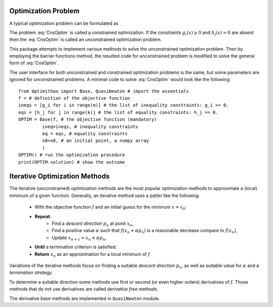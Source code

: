 ===================================================
Optimization Problem
===================================================
A typical optimization problem can be formulated as

.. math::
    \left\lbrace
        \begin{array}{lll}
            \min_x & f(x) & \\
            \textrm{subject to} & & \\
             & g_i(x)\ge0 & i=1,\dots,m\\
             & \textrm{and} & \\
             & h_j(x)=0 & j=1,\dots,k
        \end{array}
    \right.
    :label: CnsOptim

The problem :eq:`CnsOptim` is called a constrained optimization. If the constraints :math:`g_i(x)\ge0` and
:math:`h_j(x)=0` are absent then the :eq:`CnsOptim` is called an unconstrained optimization problem.

This package attempts to implement various methods to solve the unconstrained optimization problem.
Then by employing the barrier functions method, the resulted code for unconstrained problem is modified to solve the
general form of :eq:`CnsOptim`.

The user interface for both unconstrained and constrained optimization problems is the same, but some parameters are
ignored for unconstrained problems. A minimal code to solve :eq:`CnsOptim` would look like the following::

    from Optimithon import Base, QuasiNewton # import the essentials
    f = # definition of the objective function
    ineqs = [g_i for i in range(m)] # the list of inequality constraints: g_i >= 0.
    eqs = [h_j for j in range(k)] # the list of equality constraints: h_j == 0.
    OPTIM = Base(f, # the objective function (mandatory)
             ineq=ineqs, # inequality constraints
             eq = eqs, # equality constraints
             x0=x0, # an initial point, a numpy array
             )
    OPTIM() # run the optimization procedure
    print(OPTIM.solution) # show the outcome


===================================================
Iterative Optimization Methods
===================================================

The iterative (unconstrained) optimization methods are the most popular optimization methods to approximate a (local)
minimum of a given function. Generally, an iterative method uses a patter like the following:

    + With the objective function :math:`f` and an initial guess for the minimum :math:`x=x_0`:
    + **Repeat**:
        - Find a *descent direction* :math:`p_n` at point :math:`x_n`,
        - Find a positive value :math:`\alpha` such that :math:`f(x_n+\alpha p_n)` is a reasonable decrease compare to :math:`f(x_n)`,
        - Update :math:`x_{n+1}=x_{n}+\alpha p_n`,
    + **Until** a termination criterion is satisfied.
    + **Return** :math:`x_n` as an approximation for a local minimum of :math:`f`.

Variations of the iterative methods focus on finding a suitable *descent direction* :math:`p_n`, as well as suitable
value for :math:`\alpha` and a *termination strategy*.

To determine a suitable direction some methods use first or second (or even higher orders) derivatives of :math:`f`.
Those methods that do not use derivatives are called *derivative free* methods.

The derivative base methods are implemented in ``QuasiNewton`` module.
